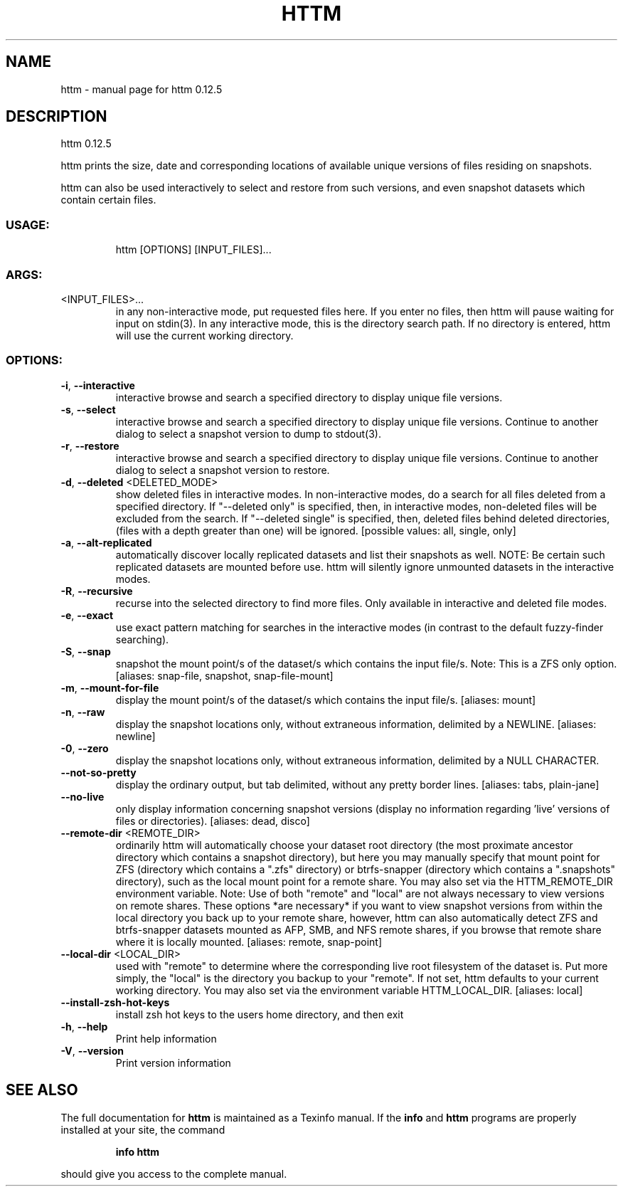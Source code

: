 .\" DO NOT MODIFY THIS FILE!  It was generated by help2man 1.49.2.
.TH HTTM "1" "June 2022" "httm 0.12.5" "User Commands"
.SH NAME
httm \- manual page for httm 0.12.5
.SH DESCRIPTION
httm 0.12.5
.PP
httm prints the size, date and corresponding locations of available unique versions of files
residing on snapshots.
.PP
httm can also be used interactively to select and restore from such versions, and even snapshot
datasets which contain certain files.
.SS "USAGE:"
.IP
httm [OPTIONS] [INPUT_FILES]...
.SS "ARGS:"
.TP
<INPUT_FILES>...
in any non\-interactive mode, put requested files here.  If you enter no
files, then httm will pause waiting for input on stdin(3). In any
interactive mode, this is the directory search path. If no directory is
entered, httm will use the current working directory.
.SS "OPTIONS:"
.TP
\fB\-i\fR, \fB\-\-interactive\fR
interactive browse and search a specified directory to display
unique file versions.
.TP
\fB\-s\fR, \fB\-\-select\fR
interactive browse and search a specified directory to display
unique file versions.  Continue to another dialog to select a
snapshot version to dump to stdout(3).
.TP
\fB\-r\fR, \fB\-\-restore\fR
interactive browse and search a specified directory to display
unique file versions.  Continue to another dialog to select a
snapshot version to restore.
.TP
\fB\-d\fR, \fB\-\-deleted\fR <DELETED_MODE>
show deleted files in interactive modes.  In non\-interactive
modes, do a search for all files deleted from a specified
directory. If "\-\-deleted only" is specified, then, in
interactive modes, non\-deleted files will be excluded from the
search. If "\-\-deleted single" is specified, then, deleted files
behind deleted directories, (files with a depth greater than
one) will be ignored. [possible values: all, single, only]
.TP
\fB\-a\fR, \fB\-\-alt\-replicated\fR
automatically discover locally replicated datasets and list
their snapshots as well.  NOTE: Be certain such replicated
datasets are mounted before use.  httm will silently ignore
unmounted datasets in the interactive modes.
.TP
\fB\-R\fR, \fB\-\-recursive\fR
recurse into the selected directory to find more files. Only
available in interactive and deleted file modes.
.TP
\fB\-e\fR, \fB\-\-exact\fR
use exact pattern matching for searches in the interactive
modes (in contrast to the default fuzzy\-finder searching).
.TP
\fB\-S\fR, \fB\-\-snap\fR
snapshot the mount point/s of the dataset/s which contains the
input file/s. Note: This is a ZFS only option. [aliases:
snap\-file, snapshot, snap\-file\-mount]
.TP
\fB\-m\fR, \fB\-\-mount\-for\-file\fR
display the mount point/s of the dataset/s which contains the
input file/s. [aliases: mount]
.TP
\fB\-n\fR, \fB\-\-raw\fR
display the snapshot locations only, without extraneous
information, delimited by a NEWLINE. [aliases: newline]
.TP
\fB\-0\fR, \fB\-\-zero\fR
display the snapshot locations only, without extraneous
information, delimited by a NULL CHARACTER.
.TP
\fB\-\-not\-so\-pretty\fR
display the ordinary output, but tab delimited, without any
pretty border lines. [aliases: tabs, plain\-jane]
.TP
\fB\-\-no\-live\fR
only display information concerning snapshot versions (display
no information regarding 'live' versions of files or
directories). [aliases: dead, disco]
.TP
\fB\-\-remote\-dir\fR <REMOTE_DIR>
ordinarily httm will automatically choose your dataset root
directory (the most proximate ancestor directory which contains
a snapshot directory), but here you may manually specify that
mount point for ZFS (directory which contains a ".zfs"
directory) or btrfs\-snapper (directory which contains a
".snapshots" directory), such as the local mount point for a
remote share.  You may also set via the HTTM_REMOTE_DIR
environment variable.  Note: Use of both "remote" and "local"
are not always necessary to view versions on remote shares.
These options *are necessary* if you want to view snapshot
versions from within the local directory you back up to your
remote share, however, httm can also automatically detect ZFS
and btrfs\-snapper datasets mounted as AFP, SMB, and NFS remote
shares, if you browse that remote share where it is locally
mounted. [aliases: remote, snap\-point]
.TP
\fB\-\-local\-dir\fR <LOCAL_DIR>
used with "remote" to determine where the corresponding live
root filesystem of the dataset is.  Put more simply, the
"local" is the directory you backup to your "remote".  If not
set, httm defaults to your current working directory.  You may
also set via the environment variable HTTM_LOCAL_DIR. [aliases:
local]
.TP
\fB\-\-install\-zsh\-hot\-keys\fR
install zsh hot keys to the users home directory, and then exit
.TP
\fB\-h\fR, \fB\-\-help\fR
Print help information
.TP
\fB\-V\fR, \fB\-\-version\fR
Print version information
.SH "SEE ALSO"
The full documentation for
.B httm
is maintained as a Texinfo manual.  If the
.B info
and
.B httm
programs are properly installed at your site, the command
.IP
.B info httm
.PP
should give you access to the complete manual.

